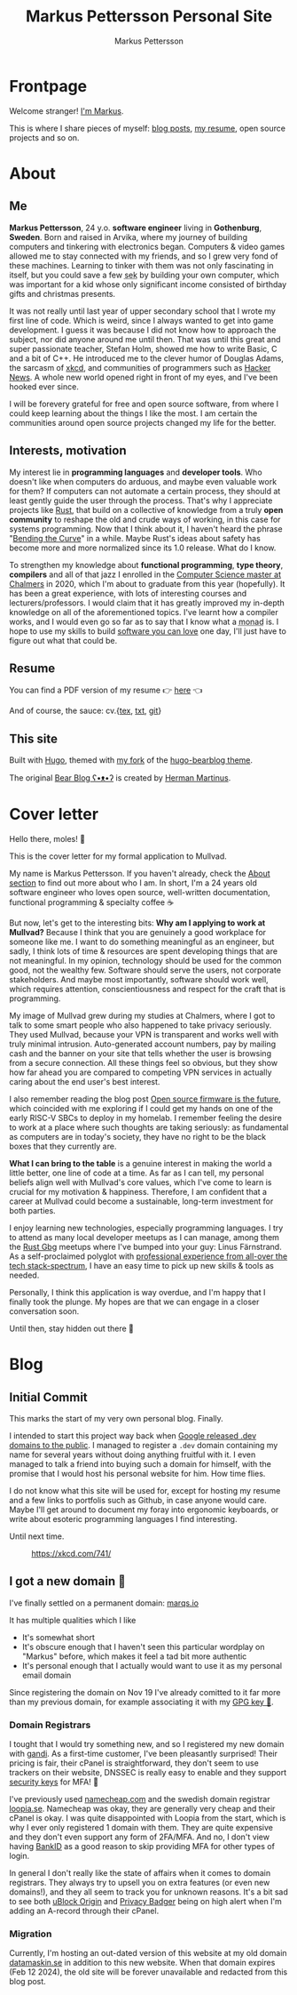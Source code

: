 #+TITLE: Markus Pettersson Personal Site
#+AUTHOR: Markus Pettersson

#+MACRO: abbr @@html:<abbr title="$2">$1</abbr>@@

#+HUGO_BASE_DIR: ../
#+OPTIONS: creator:t toc:nil

* Frontpage
:PROPERTIES:
:EXPORT_TITLE: Home
:EXPORT_HUGO_SECTION: /
:EXPORT_FILE_NAME: _index
:END:

Welcome stranger!
[[/about][I'm Markus]].

This is where I share pieces of myself: [[/blog][blog posts]], [[/resume][my resume]], open source projects and so on.

* About
:PROPERTIES:
:EXPORT_TITLE: About
:EXPORT_HUGO_SECTION: /
:EXPORT_FILE_NAME: about
:EXPORT_HUGO_MENU: :menu main
:END:
** Me
*Markus Pettersson*, 24 y.o. *software engineer* living in *Gothenburg*,
*Sweden*. Born and raised in Arvika, where my journey of building computers and
tinkering with electronics began. Computers & video games allowed me to stay
connected with my friends, and so I grew very fond of these machines. Learning
to tinker with them was not only fascinating in itself, but you could save a
few {{{abbr(sek, Swedish Crowns)}}} by building your own computer, which was
important for a kid whose only significant income consisted of birthday gifts
and christmas presents.

It was not really until last year of upper secondary school that I wrote my
first line of code. Which is weird, since I always wanted to get into game
development. I guess it was because I did not know how to approach the subject,
nor did anyone around me until then. That was until this great and super
passionate teacher, Stefan Holm, showed me how to write Basic, C and a bit of
C++. He introduced me to the clever humor of Douglas Adams, the sarcasm of [[https://xkcd.com/][xkcd]],
and communities of programmers such as [[https://news.ycombinator.com/][Hacker News]]. A whole new world opened
right in front of my eyes, and I've been hooked ever since.

I will be forevery grateful for free and open source software, from where I
could keep learning about the things I like the most. I am certain the
communities around open source projects changed my life for the better.

** Interests, motivation
My interest lie in *programming languages* and *developer tools*.
Who doesn't like when computers do arduous, and maybe even valuable work for them?
If computers can not automate a certain process, they should at least gently guide the user through the process.
That's why I appreciate projects like [[https://www.rust-lang.org/][Rust]], that build on a collective of knowledge from a truly *open community* to reshape the old and crude ways of working, in this case for systems programming.
Now that I think about it, I haven't heard the phrase "[[https://www.youtube.com/watch?v=LazvK39Oc4U][Bending the Curve]]" in a while.
Maybe Rust's ideas about safety has become more and more normalized since its 1.0 release.
What do I know.

To strengthen my knowledge about *functional programming*, *type theory*,
*compilers* and all of that jazz I enrolled in the [[https://www.chalmers.se/en/education/programmes/masters-info/pages/computer-science-algorithms-languages-and-logic.aspx][Computer Science master at
Chalmers]] in 2020, which I'm about to graduate from this year (hopefully). It
has been a great experience, with lots of interesting courses and
lecturers/professors. I would claim that it has greatly improved my in-depth
knowledge on all of the aforementioned topics. I've learnt how a compiler works,
and I would even go so far as to say that I know what a {{{abbr(monad, A monad
is just a monoid in the category of endofunctors\, also known as a 'burrito'
among domain experts.)}}} is. I hope to use my skills to build [[https://kristoff.it/blog/software-you-can-love/][software you can
love]] one day, I'll just have to figure out what that could be.

** Resume
You can find a PDF version of my resume 👉 [[/cv.pdf][here]] 👈

And of course, the sauce: cv.{[[/cv.tex][tex]], [[/cv.txt][txt]], [[https://github.com/MarkusPettersson98/cv][git]]}

** This site
Built with [[https://gohugo.io/][Hugo]], themed with [[https://github.com/MarkusPettersson98/hugo-bearblog][my fork]] of the [[https://github.com/janraasch/hugo-bearblog][hugo-bearblog theme]].

The original [[https://bearblog.dev/][Bear Blog ʕ•ᴥ•ʔ]] is created by [[https://herman.bearblog.dev/][Herman Martinus]].

* Cover letter
:PROPERTIES:
:EXPORT_TITLE: Mullvad Application
:EXPORT_HUGO_SECTION: /
:EXPORT_FILE_NAME: mullvad
:END:
Hello there, moles! 👋

This is the cover letter for my formal application to Mullvad.

My name is Markus Pettersson. If you haven't already, check the [[/about][About section]] to
find out more about who I am. In short, I'm a 24 years old software engineer who
loves open source, well-written documentation, functional programming &
specialty coffee ☕

But now, let's get to the interesting bits: *Why am I applying to work at
Mullvad?* Because I think that you are genuinely a good workplace for someone
like me. I want to do something meaningful as an engineer, but sadly, I think
lots of time & resources are spent developing things that are not meaningful. In
my opinion, technology should be used for the common good, not the wealthy few.
Software should serve the users, not corporate stakeholders. And maybe most
importantly, software should work well, which requires attention,
conscientiousness and respect for the craft that is programming.

My image of Mullvad grew during my studies at Chalmers, where I got to talk to
some smart people who also happened to take privacy seriously. They used
Mullvad, because your VPN is transparent and works well with truly minimal
intrusion. Auto-generated account numbers, pay by mailing cash and the banner on
your site that tells whether the user is browsing from a secure connection. All
these things feel so obvious, but they show how far ahead you are compared to
competing VPN services in actually caring about the end user's best interest.

I also remember reading the blog post [[https://mullvad.net/sv/blog/2019/8/7/open-source-firmware-future/][Open source firmware is the future]], which
coincided with me exploring if I could get my hands on one of the early RISC-V
SBCs to deploy in my homelab. I remember feeling the desire to work at a place
where such thoughts are taking seriously: as fundamental as computers are in
today's society, they have no right to be the black boxes that they currently
are.

*What I can bring to the table* is a genuine interest in making the world a
little better, one line of code at a time. As far as I can tell, my personal
beliefs align well with Mullvad's core values, which I've come to learn is
crucial for my motivation & happiness. Therefore, I am confident that a career
at Mullvad could become a sustainable, long-term investment for both parties.

I enjoy learning new technologies, especially programming languages. I try to
attend as many local developer meetups as I can manage, among them the [[https://www.meetup.com/rustgbg/?_cookie-check=Tn0Gtbp-Fc9o1EMt][Rust Gbg]]
meetups where I've bumped into your guy: Linus Färnstrand. As a self-proclaimed
polyglot with [[/cv.pdf][professional experience from all-over the tech stack-spectrum]], I
have an easy time to pick up new skills & tools as needed.

Personally, I think this application is way overdue, and I'm happy that I
finally took the plunge. My hopes are that we can engage in a closer
conversation soon.

Until then, stay hidden out there 👋

* Blog
:PROPERTIES:
:EXPORT_TITLE: Blog
:EXPORT_HUGO_SECTION: /blog
:END:
** Initial Commit
:PROPERTIES:
:EXPORT_FILE_NAME: initial-commit
:EXPORT_DATE: 2022-02-10
:END:
This marks the start of my very own personal blog. Finally.

I intended to start this project way back when [[https://blog.google/technology/developers/hello-dev/][Google released .dev domains to the public]].
I managed to register a =.dev= domain containing my name for several years without doing anything fruitful with it. I even managed to talk a friend into buying such a domain for himself, with the promise that I would host his personal website for him. How time flies.

I do not know what this site will be used for, except for hosting my resume and a few links to portfolis such as Github, in case anyone would care.
Maybe I'll get around to document my foray into ergonomic keyboards, or write about esoteric programming languages I find interesting.

Until next time.

#+CAPTION: https://xkcd.com/741/
[[file:images/blog/initial-commit/xkcd.png]]
** I got a new domain 🎉
:PROPERTIES:
:EXPORT_FILE_NAME: new-domain
:EXPORT_DATE: 2023-11-29
:END:
I've finally settled on a permanent domain: [[https://marqs.io][marqs.io]]

It has multiple qualities which I like

- It's somewhat short
- It's obscure enough that I haven't seen this particular wordplay on "Markus" before, which makes it feel a tad bit more authentic
- It's personal enough that I actually would want to use it as my personal email domain

Since registering the domain on Nov 19 I've already comitted to it far more than my previous domain, for example associating it with my [[/gpg/marqs.asc][GPG key 🔑]].

*** Domain Registrars
I tought that I would try something new, and so I registered my new domain with
[[https://www.gandi.net/][gandi]]. As a first-time customer, I've been pleasantly surprised! Their pricing
is fair, their cPanel is straightforward, they don't seem to use trackers on
their website, DNSSEC is really easy to enable and they support [[https://docs.gandi.net/en/account_management/security/security_key.html][security keys]]
for MFA! 🎉

I've previously used [[https://www.namecheap.com/][namecheap.com]] and the swedish domain registrar [[https://www.loopia.se/][loopia.se]].
Namecheap was okay, they are generally very cheap and their cPanel is okay. I
was quite disappointed with Loopia from the start, which is why I ever only
registered 1 domain with them. They are quite expensive and they don't even
support any form of 2FA/MFA. And no, I don't view having [[https://www.bankid.com/][BankID]] as a good reason
to skip providing MFA for other types of login.

In general I don't really like the state of affairs when it comes to domain
registrars. They always try to upsell you on extra features (or even new
domains!), and they all seem to track you for unknown reasons. It's a bit sad to
see both [[https://github.com/gorhill/uBlock][uBlock Origin]] and [[https://privacybadger.org/][Privacy Badger]] being on high alert when I'm adding an
A-record through their cPanel.

*** Migration
Currently, I'm hosting an out-dated version of this website at my old domain
[[https://datamaskin.se][datamaskin.se]] in addition to this new website. When that domain expires (Feb
12 2024), the old site will be forever unavailable and redacted from this blog
post.
